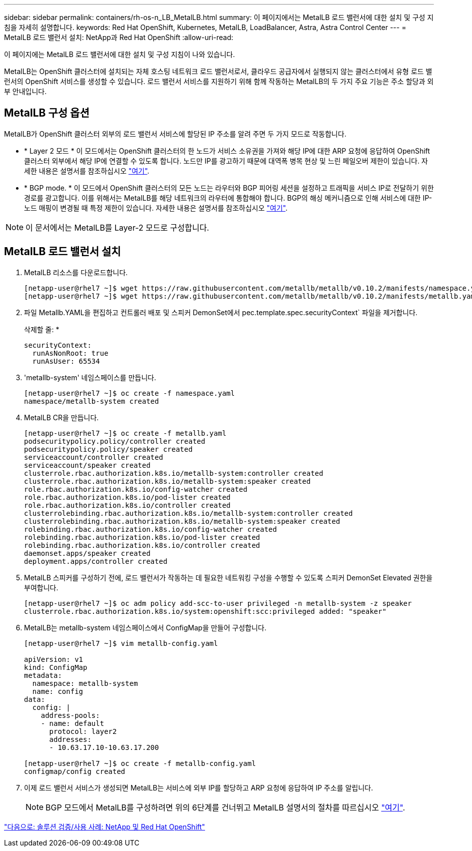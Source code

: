 ---
sidebar: sidebar 
permalink: containers/rh-os-n_LB_MetalLB.html 
summary: 이 페이지에서는 MetalLB 로드 밸런서에 대한 설치 및 구성 지침을 자세히 설명합니다. 
keywords: Red Hat OpenShift, Kubernetes, MetalLB, LoadBalancer, Astra, Astra Control Center 
---
= MetalLB 로드 밸런서 설치: NetApp과 Red Hat OpenShift
:allow-uri-read: 


이 페이지에는 MetalLB 로드 밸런서에 대한 설치 및 구성 지침이 나와 있습니다.

MetalLB는 OpenShift 클러스터에 설치되는 자체 호스팅 네트워크 로드 밸런서로서, 클라우드 공급자에서 실행되지 않는 클러스터에서 유형 로드 밸런서의 OpenShift 서비스를 생성할 수 있습니다. 로드 밸런서 서비스를 지원하기 위해 함께 작동하는 MetalLB의 두 가지 주요 기능은 주소 할당과 외부 안내입니다.



== MetalLB 구성 옵션

MetalLB가 OpenShift 클러스터 외부의 로드 밸런서 서비스에 할당된 IP 주소를 알려 주면 두 가지 모드로 작동합니다.

* * Layer 2 모드 * 이 모드에서는 OpenShift 클러스터의 한 노드가 서비스 소유권을 가져와 해당 IP에 대한 ARP 요청에 응답하여 OpenShift 클러스터 외부에서 해당 IP에 연결할 수 있도록 합니다. 노드만 IP를 광고하기 때문에 대역폭 병목 현상 및 느린 페일오버 제한이 있습니다. 자세한 내용은 설명서를 참조하십시오 link:https://metallb.universe.tf/concepts/layer2/["여기"].
* * BGP mode. * 이 모드에서 OpenShift 클러스터의 모든 노드는 라우터와 BGP 피어링 세션을 설정하고 트래픽을 서비스 IP로 전달하기 위한 경로를 광고합니다. 이를 위해서는 MetalLB를 해당 네트워크의 라우터에 통합해야 합니다. BGP의 해싱 메커니즘으로 인해 서비스에 대한 IP-노드 매핑이 변경될 때 특정 제한이 있습니다. 자세한 내용은 설명서를 참조하십시오 link:https://metallb.universe.tf/concepts/bgp/["여기"].



NOTE: 이 문서에서는 MetalLB를 Layer-2 모드로 구성합니다.



== MetalLB 로드 밸런서 설치

. MetalLB 리소스를 다운로드합니다.
+
[listing]
----
[netapp-user@rhel7 ~]$ wget https://raw.githubusercontent.com/metallb/metallb/v0.10.2/manifests/namespace.yaml
[netapp-user@rhel7 ~]$ wget https://raw.githubusercontent.com/metallb/metallb/v0.10.2/manifests/metallb.yaml
----
. 파일 Metallb.YAML을 편집하고 컨트롤러 배포 및 스피커 DemonSet에서 pec.template.spec.securityContext` 파일을 제거합니다.
+
삭제할 줄: *

+
[listing]
----
securityContext:
  runAsNonRoot: true
  runAsUser: 65534
----
. 'metallb-system' 네임스페이스를 만듭니다.
+
[listing]
----
[netapp-user@rhel7 ~]$ oc create -f namespace.yaml
namespace/metallb-system created
----
. MetalLB CR을 만듭니다.
+
[listing]
----
[netapp-user@rhel7 ~]$ oc create -f metallb.yaml
podsecuritypolicy.policy/controller created
podsecuritypolicy.policy/speaker created
serviceaccount/controller created
serviceaccount/speaker created
clusterrole.rbac.authorization.k8s.io/metallb-system:controller created
clusterrole.rbac.authorization.k8s.io/metallb-system:speaker created
role.rbac.authorization.k8s.io/config-watcher created
role.rbac.authorization.k8s.io/pod-lister created
role.rbac.authorization.k8s.io/controller created
clusterrolebinding.rbac.authorization.k8s.io/metallb-system:controller created
clusterrolebinding.rbac.authorization.k8s.io/metallb-system:speaker created
rolebinding.rbac.authorization.k8s.io/config-watcher created
rolebinding.rbac.authorization.k8s.io/pod-lister created
rolebinding.rbac.authorization.k8s.io/controller created
daemonset.apps/speaker created
deployment.apps/controller created
----
. MetalLB 스피커를 구성하기 전에, 로드 밸런서가 작동하는 데 필요한 네트워킹 구성을 수행할 수 있도록 스피커 DemonSet Elevated 권한을 부여합니다.
+
[listing]
----
[netapp-user@rhel7 ~]$ oc adm policy add-scc-to-user privileged -n metallb-system -z speaker
clusterrole.rbac.authorization.k8s.io/system:openshift:scc:privileged added: "speaker"
----
. MetalLB는 metallb-system 네임스페이스에서 ConfigMap을 만들어 구성합니다.
+
[listing]
----
[netapp-user@rhel7 ~]$ vim metallb-config.yaml

apiVersion: v1
kind: ConfigMap
metadata:
  namespace: metallb-system
  name: config
data:
  config: |
    address-pools:
    - name: default
      protocol: layer2
      addresses:
      - 10.63.17.10-10.63.17.200

[netapp-user@rhel7 ~]$ oc create -f metallb-config.yaml
configmap/config created
----
. 이제 로드 밸런서 서비스가 생성되면 MetalLB는 서비스에 외부 IP를 할당하고 ARP 요청에 응답하여 IP 주소를 알립니다.
+

NOTE: BGP 모드에서 MetalLB를 구성하려면 위의 6단계를 건너뛰고 MetalLB 설명서의 절차를 따르십시오 link:https://metallb.universe.tf/concepts/bgp/["여기"].



link:rh-os-n_use_cases.html["다음으로: 솔루션 검증/사용 사례: NetApp 및 Red Hat OpenShift"]
